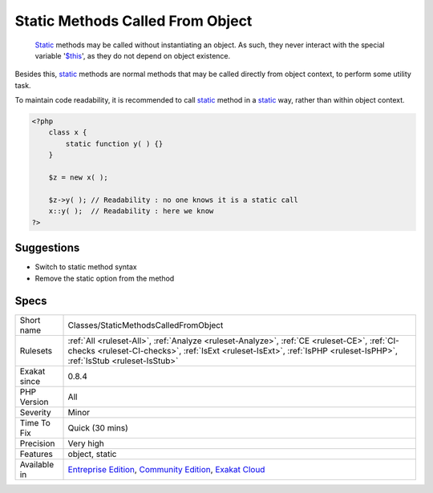 .. _classes-staticmethodscalledfromobject:

.. _static-methods-called-from-object:

Static Methods Called From Object
+++++++++++++++++++++++++++++++++

  `Static <https://www.php.net/manual/en/language.oop5.static.php>`_ methods may be called without instantiating an object. As such, they never interact with the special variable '`$this <https://www.php.net/manual/en/language.oop5.basic.php>`_', as they do not depend on object existence. 

Besides this, `static <https://www.php.net/manual/en/language.oop5.static.php>`_ methods are normal methods that may be called directly from object context, to perform some utility task. 

To maintain code readability, it is recommended to call `static <https://www.php.net/manual/en/language.oop5.static.php>`_ method in a `static <https://www.php.net/manual/en/language.oop5.static.php>`_ way, rather than within object context.

.. code-block:: php
   
   <?php
       class x {
           static function y( ) {}
       }
       
       $z = new x( );
       
       $z->y( ); // Readability : no one knows it is a static call
       x::y( );  // Readability : here we know
   ?>

Suggestions
___________

* Switch to static method syntax
* Remove the static option from the method




Specs
_____

+--------------+----------------------------------------------------------------------------------------------------------------------------------------------------------------------------------------------------------------------+
| Short name   | Classes/StaticMethodsCalledFromObject                                                                                                                                                                                |
+--------------+----------------------------------------------------------------------------------------------------------------------------------------------------------------------------------------------------------------------+
| Rulesets     | :ref:`All <ruleset-All>`, :ref:`Analyze <ruleset-Analyze>`, :ref:`CE <ruleset-CE>`, :ref:`CI-checks <ruleset-CI-checks>`, :ref:`IsExt <ruleset-IsExt>`, :ref:`IsPHP <ruleset-IsPHP>`, :ref:`IsStub <ruleset-IsStub>` |
+--------------+----------------------------------------------------------------------------------------------------------------------------------------------------------------------------------------------------------------------+
| Exakat since | 0.8.4                                                                                                                                                                                                                |
+--------------+----------------------------------------------------------------------------------------------------------------------------------------------------------------------------------------------------------------------+
| PHP Version  | All                                                                                                                                                                                                                  |
+--------------+----------------------------------------------------------------------------------------------------------------------------------------------------------------------------------------------------------------------+
| Severity     | Minor                                                                                                                                                                                                                |
+--------------+----------------------------------------------------------------------------------------------------------------------------------------------------------------------------------------------------------------------+
| Time To Fix  | Quick (30 mins)                                                                                                                                                                                                      |
+--------------+----------------------------------------------------------------------------------------------------------------------------------------------------------------------------------------------------------------------+
| Precision    | Very high                                                                                                                                                                                                            |
+--------------+----------------------------------------------------------------------------------------------------------------------------------------------------------------------------------------------------------------------+
| Features     | object, static                                                                                                                                                                                                       |
+--------------+----------------------------------------------------------------------------------------------------------------------------------------------------------------------------------------------------------------------+
| Available in | `Entreprise Edition <https://www.exakat.io/entreprise-edition>`_, `Community Edition <https://www.exakat.io/community-edition>`_, `Exakat Cloud <https://www.exakat.io/exakat-cloud/>`_                              |
+--------------+----------------------------------------------------------------------------------------------------------------------------------------------------------------------------------------------------------------------+


